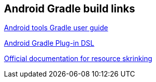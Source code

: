 [[resources_gradlebuild]]
== Android Gradle build links
	
http://tools.android.com/tech-docs/new-build-system/user-guide[Android tools Gradle user guide]

http://google.github.io/android-gradle-dsl/current/[Android Gradle Plug-in DSL]

http://tools.android.com/tech-docs/new-build-system/resource-shrinking[Official documentation for resource skrinking]
			
